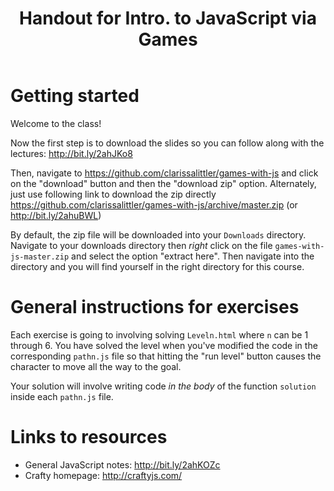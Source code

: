 #+TITLE: Handout for Intro. to JavaScript via Games
#+OPTIONS: toc:nil
#+LaTeX_HEADER: \usepackage[margin=1in]{geometry}
#+LaTeX_HEADER: \usepackage{framed}
#+LaTeX_HEADER: \usepackage{minted}
#+LaTeX_HEADER: \setlength{\parskip}{2mm}

* Getting started
  Welcome to the class!

  Now the first step is to download the slides so you can follow along with the lectures: http://bit.ly/2ahJKo8

  Then, navigate to https://github.com/clarissalittler/games-with-js and click on the "download" button and then the "download zip" option. Alternately, just use following link to download the zip directly https://github.com/clarissalittler/games-with-js/archive/master.zip (or http://bit.ly/2ahuBWL)

#+LaTeX: \begin{framed}
  By default, the zip file will be downloaded into your =Downloads= directory. Navigate to your downloads directory then /right/ click on the file =games-with-js-master.zip= and select the option "extract here". Then navigate into the directory and you will find yourself in the right directory for this course.
#+LaTeX: \end{framed}

* General instructions for exercises  
  Each exercise is going to involving solving =Leveln.html= where =n= can be 1 through 6. You have solved the level when you've modified the code in the corresponding =pathn.js= file so that hitting the "run level" button causes the character to move all the way to the goal.

  Your solution will involve writing code /in the body/ of the function =solution= inside each =pathn.js= file.

* Links to resources
  + General JavaScript notes: http://bit.ly/2ahKOZc
  + Crafty homepage: http://craftyjs.com/
